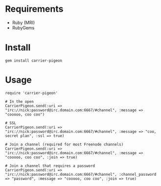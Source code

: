 * Requirements

- Ruby (MRI)
- RubyGems

* Install

: gem install carrier-pigeon

* Usage

: require 'carrier-pigeon'
: 
: # In the open
: CarrierPigeon.send(:uri => "irc://nick:password@irc.domain.com:6667/#channel", :message => "cooooo, coo coo")
: 
: # SSL
: CarrierPigeon.send(:uri => "irc://nick:password@irc.domain.com:6667/#channel", :message => "coo, secret plan", :ssl => true)
: 
: # Join a channel (required for most Freenode channels)
: CarrierPigeon.send(:uri => "irc://nick:password@irc.domain.com:6667/#channel", :message => "cooooo, coo coo", :join => true)
: 
: # Join a channel that requires a password
: CarrierPigeon.send(:uri => "irc://nick:password@irc.domain.com:6667/#channel", :channel_password => "password", :message => "cooooo, coo coo", :join => true)
